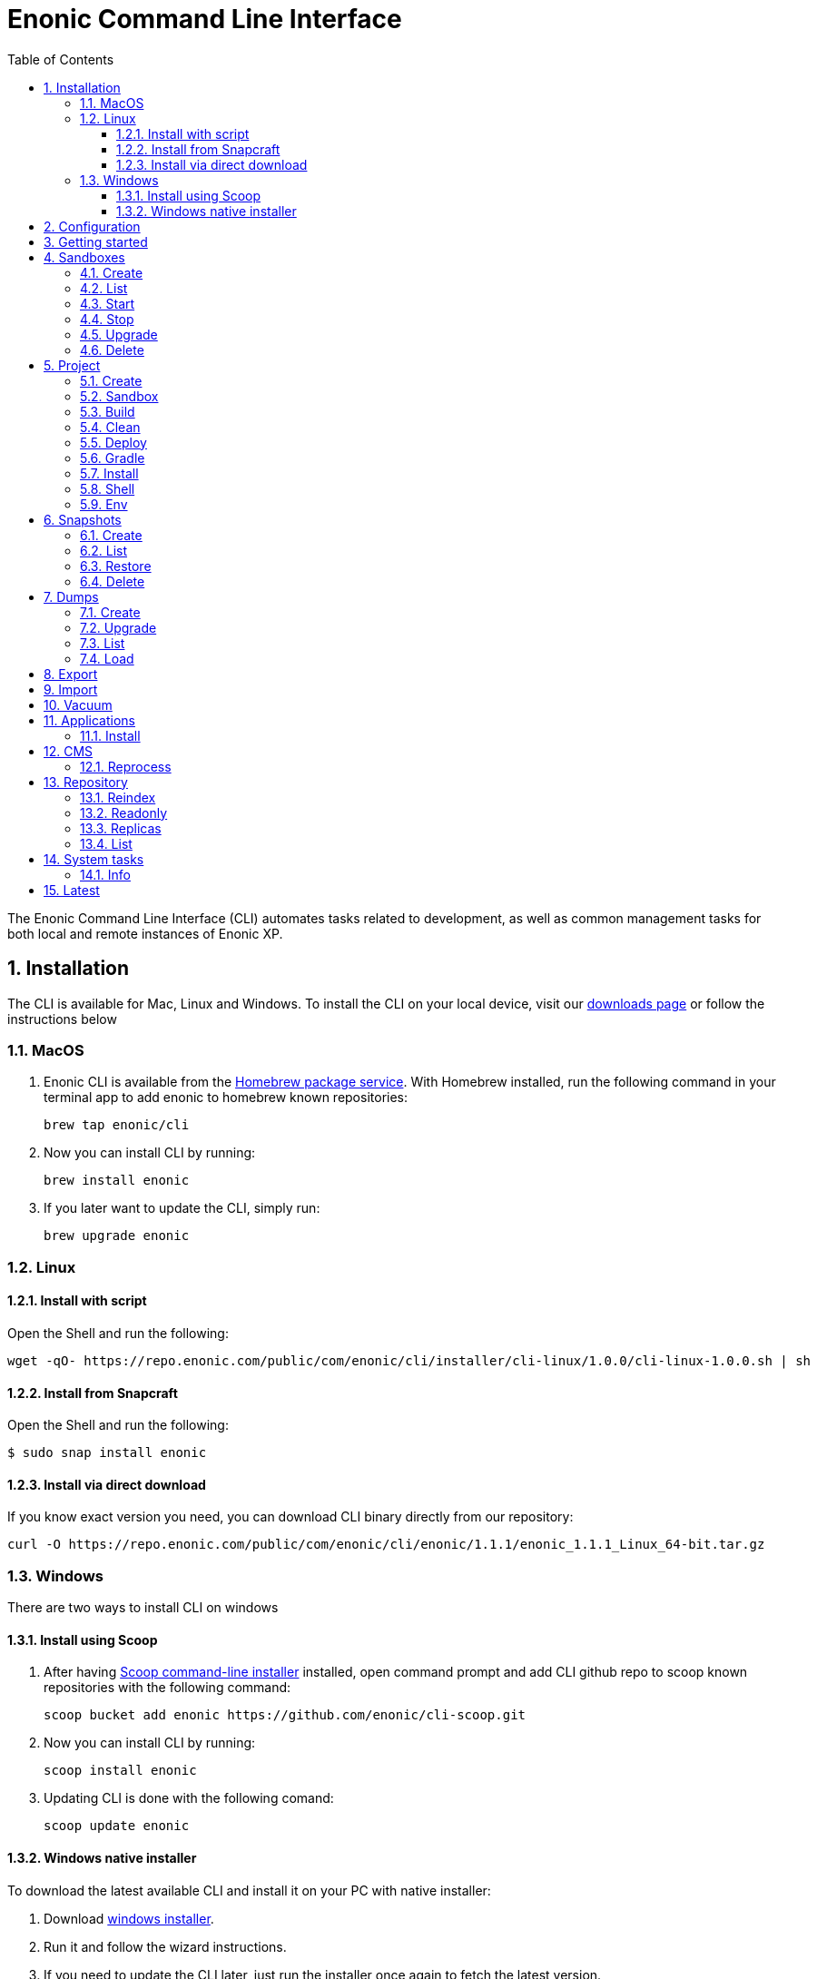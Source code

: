 = Enonic Command Line Interface
:toc: macro
:toc: right
:toclevels: 4
:sectnums:
:sourcedir: ../javascript
:imagesdir: images

The Enonic Command Line Interface (CLI) automates tasks related to development, as well as common management tasks for both local and remote instances of Enonic XP.

////
        Installation
////

== Installation

The CLI is available for Mac, Linux and Windows. To install the CLI on your local device, visit our https://enonic.com/downloads[downloads page] or follow the instructions below

=== MacOS

. Enonic CLI is available from the https://brew.sh/[Homebrew package service]. With Homebrew installed, run the following command in your terminal app to add enonic to homebrew known repositories:

 brew tap enonic/cli

. Now you can install CLI by running:

 brew install enonic

. If you later want to update the CLI, simply run:

 brew upgrade enonic

=== Linux

==== Install with script

Open the Shell and run the following:

 wget -qO- https://repo.enonic.com/public/com/enonic/cli/installer/cli-linux/1.0.0/cli-linux-1.0.0.sh | sh


==== Install from Snapcraft

Open the Shell and run the following:

 $ sudo snap install enonic

==== Install via direct download

If you know exact version you need, you can download CLI binary directly from our repository:

 curl -O https://repo.enonic.com/public/com/enonic/cli/enonic/1.1.1/enonic_1.1.1_Linux_64-bit.tar.gz


=== Windows

There are two ways to install CLI on windows

==== Install using Scoop

. After having https://scoop.sh/[Scoop command-line installer] installed, open command prompt and add CLI github repo to scoop known repositories with the following command:

 scoop bucket add enonic https://github.com/enonic/cli-scoop.git

. Now you can install CLI by running:

 scoop install enonic

. Updating CLI is done with the following comand:

 scoop update enonic


==== Windows native installer
To download the latest available CLI and install it on your PC with native installer:

. Download https://repo.enonic.com/public/com/enonic/cli/installer/cli-windows/1.0.0/cli-windows-1.0.0.exe[windows installer].
. Run it and follow the wizard instructions.
. If you need to update the CLI later, just run the installer once again to fetch the latest version.


////
        Configuration
////
[#configuration]
== Configuration

CLI acts as an interface to a running enonic XP instance.

It saves the session after first successful authentication and uses it for all future ones so you don't have to specify credentials every time.

Sessions expire after some time of inactivity or enonic XP restart. When this happens CLI will first search for the auth environment variables and then will prompt for auth token if there are none.

You can customize connection settings with following environment variables:

[cols="1,3", options="header"]
|===
|Option
|Description

|`ENONIC_CLI_REMOTE_URL`
|URL of the running enonic XP instance ( Default is `localhost:4848` )

|`ENONIC_CLI_REMOTE_USER`
|User name for authentication in enonic XP

|`ENONIC_CLI_REMOTE_PASS`
|User password for authentication in enonic XP

|`ENONIC_CLI_HTTP_PROXY`
|URL of proxy server to use
|===

NOTE: Authentication credentials passed to CLI command override environment settings and active session.


////
        Getting started
////

== Getting started

NOTE: Enonic XP should be started and running to use CLI.

Once installed, the CLI includes standard CLI help functions for listing available commands and options.
To get a list of commands, simply type the following in your terminal:
----
$ enonic

Enonic CLI v.1.1.0
Manage XP instances, home folders and projects

USAGE:
   enonic [global options] command [command options] [arguments...]

COMMANDS:
     snapshot  Create and restore snapshots
     dump      Dump and load complete repositories
     export    Export data from a given repository, branch and content path.
     import    Import data from a named export.
     app       Install, stop and start applications
     repo      Tune and manage repositories
     cms       CMS commands
     system    System commands
     latest    Check for latest version
     vacuum    Removes unused blobs and binaries from blobstore
     help, h   Shows a list of commands or help for one command

PROJECT COMMANDS:
     sandbox  Manage XP development instances
     project  Manage XP development projects

GLOBAL OPTIONS:
   --help, -h     show help
   --version, -v  print the version
----

Most of the top-level commands contain sub-commands that can be printed out by typing the command name:
----
$ enonic snapshot

Create and restore snapshots

USAGE:
   Enonic CLI snapshot command [command options] [arguments...]

COMMANDS:
     list, ls     Returns a list of existing snapshots with name and status.
     create       Stores a snapshot of the current state of the repository.
     restore      Restores a snapshot of a previous state of the repository.
     delete, del  Deletes snapshots, either before a given timestamp or by name.

OPTIONS:
   --help, -h  show help
----
NOTE: some commands have aliases for convenience like `ls` for `list`

To execute a sub-command you need to type full path to that command:
----
$ enonic snapshot list

Loading snapshots...Done
{
    "Results": [
        {
            "Name": "2019-04-05t11-31-26.184z",
            "Reason": "",
            "State": "SUCCESS",
            "Timestamp": "2019-04-05T11:31:26.47Z",
            "Indices": [
                "search-com.enonic.cms.default",
                "storage-com.enonic.cms.default",
                "search-system-repo",
                "storage-system-repo"
            ]
        }
    ]
}
----

To get help for any command at any level type its name followed by `-h` or `--help`:
----
$ enonic snapshot list -h

Returns a list of existing snapshots with name and status.

USAGE:
   Enonic CLI snapshot list [command options] [arguments...]

OPTIONS:
   --auth value, -a value  Authentication token for basic authentication (user:password)
----

////
        Sandbox tasks
////

[#sandboxes]
== Sandboxes

Developers may use the CLI to run different instances of XP locally. These instances are called sandboxes.
Each sandbox will be associated with a specific distribution (version) of Enonic XP and will have its own Enonic XP home folder.

The CLI automates setting up, starting, stopping and upgrading sandboxes.
Sandbox commands list is available by running following command:
----
$ enonic sandbox

Manage XP development instances

USAGE:
   Enonic CLI sandbox command [command options] [arguments...]

COMMANDS:
     list, ls         List all sandboxes
     start            Start the sandbox.
     stop             Stop the sandbox started in detached mode.
     create           Create a new sandbox.
     delete, del, rm  Delete a sandbox
     upgrade, up      Upgrades the distribution version.

OPTIONS:
   --help, -h  show help
----

=== Create

Starts a new sandbox wizard asking for a name and an enonic distribution version:

 $ enonic sandbox create [name] [-v <value>] [-a]

Options:
[cols="1,3", options="header"]
|===
|Option
|Description

|`name`
|sandbox name

|`-v, --version`
|Use specific distro version

|`-a, --all`
|List all distro versions
|===

TIP: If all params are present and correct, sandbox is created immediately without wizard allowing usage in script files.

.Example creating a 'myBox' sandbox using Enonic XP version 7.2.1
----
$ enonic sandbox create myBox -v 7.2.1
----

=== List

Lists all sandboxes previously created by user:
----
$ enonic sandbox list
----
.Example output:
----
$ enonic sandbox ls

* Sandbox1 ( windows-sdk-7.2.1 )
  Sandbox2 ( windows-sdk-7.2.0 )
  Sandbox3 ( windows-sdk-7.0.3 )
  Sandbox4 ( windows-sdk-7.2.1 )
----
NOTE: Asterisk marks currently running sandbox

=== Start

Starts a sandbox and ensures that only one is started at a time:

 $ enonic sandbox start [name] [-d]

Options:
[cols="1,3", options="header"]
|===
|Option
|Description

|`name`
|sandbox name

|`--dev`
|Run enonic XP distribution in development mode

|`-d, --detach`
|flag to start sandbox in detached mode (background process)
|===

.Example starting 'myBox' sandbox in a dev mode:
----
$ enonic sandbox start myBox --dev
----

=== Stop

Stops a running sandbox:

 $ enonic sandbox stop

NOTE: only sandboxes started with CLI can be stopped using this command.

.Example stopping sandbox:
----
$ enonic sandbox stop
----

=== Upgrade

Upgrades enonic distribution used for a sandbox:

 $ enonic sandbox upgrade [name] [-v <value>]

Options:
[cols="1,3", options="header"]
|===
|Option
|Description

|`name`
|sandbox name

|`-v, --version`
|enonic distribution version
|===

NOTE: Downgrades are not permitted.

.Example upgrading enonic distribution for 'myBox' sandbox to 'windows-sdk-7.2.1':
----
$ enonic sandbox upgrade myBox -v 7.2.1
----

=== Delete

Deletes a sandbox:

 $ enonic sandbox delete [name] [-f]

Options:
[cols="1,3", options="header"]
|===
|Option
|Description

|`name`
|sandbox name

|`-f, --force`
|assume “Yes” as answer to all prompts and run non-interactively
|===
WARNING: All data that may have been created in this sandbox will be deleted.

.Example deleting 'myBox' sandbox:
----
$ enonic sandbox delete myBox -f
----

////
        Project tasks
////

== Project

By projects, we generally refer to the set of code and configuration required to build applications or libraries for XP.
Projects are commonly hosted in a Git repo and need to follow a set of principles to work with Enonic XP.
Each project is associated with a <<sandboxes, sandbox>> to be run in.

NOTE: All project commands should be run from the project root folder.

Command list is available by running following command:
----
$ enonic project

Manage XP development projects

USAGE:
   Enonic CLI project command [command options] [arguments...]

COMMANDS:
     create             Create new project
     sandbox, sbox, sb  Set the default sandbox associated with the current project
     clean              Clean current project
     build              Build current project
     deploy             Deploy current project to a sandbox
     install, i         Build current project and install it to Enonic XP
     shell              Creates a new shell with project environment variables
     env                Exports project environment variables as string to be used in any third-party shell
     gradle             Run arbitrary gradle task in current project

OPTIONS:
   --help, -h  show help
----

=== Create

Navigate to the folder you wish to place your project in and run the following command:

 $ enonic project create [name] [-n <value>] [-b <value>] [-c <value>] [-d <value>] [-r <value>] [-v <value>]

Follow wizard instructions that will set everything up for you.

Options:
[cols="1,3", options="header"]
|===
|Option
|Description

|`name`
|project name. E.g. `com.example.myapp`. Can also be specified using `--name` flag

|`-n, --name`
|project name. Overrides [name] argument if specified

|`-r, --repo, +
--repository`
|repository path. Format: <enonic repo> or <organisation>/<repo> on github or <full repo url>

|`-b, --branch`
|repository branch to use. `master` is used if none specified

|`-c, --checkout`
|commit hash to use (mutually exclusive with branch option, used if both are present)

|`-d, --dest, +
--destination`
|destination folder name. Defaults to last word of the project name, i.e. `myapp`

|`-v, --ver, --version`
|version number to assign to new project. Default value `1.0.0-SNAPSHOT`
|===

TIP: `name`, `repository`, `destination` and `version` params are sufficient to create a project without a wizard allowing it to be used in script files.

.Example creating 'myProject' project in 'myFolder' folder from vanilla starter and setting '1.0.0-SNAPSHOT' version:
----
$ enonic project create myProject -d myFolder -r starter-vanilla -v 1.0.0-SHAPSHOT
----

.Same example but providing name as a flag:
----
$ enonic project create -n myProject -d myFolder -r starter-vanilla -v 1.0.0-SHAPSHOT
----

[#project-sandbox]
=== Sandbox

Project create will configure the default sandbox for your project. To change it later run this command inside the project folder:

 $ enonic project sandbox [name]

Options:
[cols="1,3", options="header"]
|===
|Option
|Description

|`name`
|sandbox name
|===

NOTE: If name is not provided or does not exist, you will be asked for it.

.Example setting 'myOtherBox' as default sandbox for current project:
----
$ enonic project sandbox myOtherBox
----

[#project-build]
=== Build

You can build your project by running following command inside the project folder:

 $ enonic project build

The build command helps you with:

* Compiling code
* Running tests
* Creating artifacts (executables)

The build system is based on https://gradle.org/[Gradle] and the https://plugins.gradle.org/plugin/com.enonic.xp.app[XP Gradle plugin].

The "project build" command is an alias for the Gradle Wrapper, which must be located in your project through a file called .gradlew (linux/mac) or gradlew.bat (windows).
The Gradle Wrapper is by default available with all https://market.enonic.com/starters[Starter Kits on Enonic Market].

NOTE: You may also use the Gradle Wrapper directly by running `./gradlew build` (linux/mac) or `gradlew build` (windows) from your projects directory.

=== Clean

Alias for the `gradlew clean` command

 $ enonic project clean

=== Deploy

As developers, we continuously need to deploy and test our code. Following command will build current project and deploy it to associated <<project-sandbox, sandbox>>:

 $ enonic project deploy [name]

Options:
[cols="1,3", options="header"]
|===
|Option
|Description

|`--dev`
|Run enonic XP distribution in development mode

|`name`
|sandbox name to deploy to (overrides associated sandbox)
|===

NOTE: If sandbox name is provided, it overrides the sandbox associated with the project for this time only.

.Example deploying current project to 'otherSandbox' sandbox:
----
$ enonic project deploy otherSandbox
----

=== Gradle

In case you want to run arbitrary gradle task or group multiple ones in one command you can use following command:

 $ enonic project gradle [tasks / flags ...]

The text after `gradle` is sent directly to `gradlew`, without modifications.

Options:
[cols="1,3", options="header"]
|===
|Option
|Description

|`tasks`
|a space delimited list of gradle tasks and flags to invoke
|===

NOTE: The difference between `enonic project gradle clean build deploy` and `gradlew clean build deploy` is that the former uses sandbox and enonic XP distribution configured for the project, while latter uses system wide settings.

.Example running gradle clean build deploy:
----
$ enonic project gradle clean build deploy
----

=== Install

To install current project to running enonic instance

 $ enonic project install

NOTE: Enonic XP instance must be running when executing this command !

Install command does 2 things:

* <<project-build, Builds>> the project
* Installs built project to a running enonic XP instance using XP API

Options:
[cols="1,3", options="header"]
|===
|Option
|Description

|`-a, --auth`
|Authentication token for basic authentication in the following format <user:password>
|===

NOTE: if `auth` param is missing and there is no valid session CLI will look for `ENONIC_CLI_REMOTE_USER` and `ENONIC_CLI_REMOTE_PASS` environment variables. See <<configuration, configuration section.>>

=== Shell

This is an advanced command to export project `JAVA_HOME` and `XP_HOME` variables to a new shell. Following command starts a new shell bound to project sandbox and enonic XP distribution

 $ enonic project shell

NOTE: Run `quit` command to exit enonic shell. Parent shell environment is not modified.

=== Env

NOTE: This command is currently not available on Windows.

If you are an expert user loving your shell you can export project `JAVA_HOME` and `XP_HOME` environment variables as strings to be used there

 $ eval $(enonic project env)

WARNING: Unlike `enonic project shell` command, this one will modify your _current_ shell environment varialbes. Shell restart is needed to undo the changes.

////
        Snapshot tasks
////

== Snapshots

List of commands for manipulating repository snapshots can be seen by typing:

----
$ enonic snapshot

Create and restore snapshots

USAGE:
   Enonic CLI snapshot command [command options] [arguments...]

COMMANDS:
     list, ls     Returns a list of existing snapshots with name and status.
     create       Stores a snapshot of the current state of the repository.
     restore      Restores a snapshot of a previous state of the repository.
     delete, del  Deletes snapshots, either before a given timestamp or by name.

OPTIONS:
   --help, -h  show help
----

=== Create

Create a snapshot of all or a single repository while running. The snapshots will be stored in the directory given in `snapshots.dir` option in the https://xp.readthedocs.io/en/stable/operations/configuration.html#repo-configuration[Repo Configuration] (default $xp_home/snapshots). Note that the first snapshot only stores markers in the repository for the current state. Subsequent snapshots stores the changes since the last snapshot. See https://xp.readthedocs.io/en/stable/operations/backup.html#backup[Backup and Restore] for more information on snapshots.

WARNING: For a clustered installation, the snapshot-location must be on a shared file-system.

 $ enonic snapshot create [-r <value>] [-a <value>]

Options:
[cols="1,3", options="header"]
|===
|Option
|Description

|`-a, --auth`
|authentication token for basic authentication (user:password).

|`-r, --repo`
|the name of the repository to snapshot.
|===

NOTE: if `auth` param is missing and there is no valid session CLI will look for `ENONIC_CLI_REMOTE_USER` and `ENONIC_CLI_REMOTE_PASS` environment variables. See <<configuration, configuration section.>>

.Example creating new snapshot from 'cms-repo':
----
$ enonic snapshot create -a su:password -r cms-repo
----

=== List

List all the snapshots for the installation. See https://xp.readthedocs.io/en/stable/operations/backup.html#backup[Backup and Restore] for more information on snapshots.

 $ enonic snapshot ls

Options:
[cols="1,3", options="header"]
|===
|Option
|Description

|`-a, --auth`
|authentication token for basic authentication (user:password).
|===

NOTE: if `auth` param is missing and there is no valid session CLI will look for `ENONIC_CLI_REMOTE_USER` and `ENONIC_CLI_REMOTE_PASS` environment variables. See <<configuration, configuration section.>>

=== Restore

Restore a named snapshot. See https://xp.readthedocs.io/en/stable/operations/backup.html#backup[Backup and Restore] for more information on snapshots.

 $ enonic snapshot restore [--snap <value>] [--repo <value>] [--a <value>]

Options:
[cols="1,3", options="header"]
|===
|Option
|Description

|`--snap, --snapshot`
|snapshot name to restore

|`-r, --repo`
|the name of the repository to restore

|`-a, --auth`
|authentication token for basic authentication (user:password).
|===

NOTE: if `auth` param is missing and there is no valid session CLI will look for `ENONIC_CLI_REMOTE_USER` and `ENONIC_CLI_REMOTE_PASS` environment variables. See <<configuration, configuration section.>>

=== Delete

Deletes a snapshot by name or date:

 $ enonic snapshot delete [-before <value>] [--snap <value>] [-a <value>]

Options:
[cols="1,3", options="header"]
|===
|Option
|Description

|`-b, --before`
|_"2 Jan 06"_ formatted date to delete snapshots up to

|`--snap, --snapshot`
|snapshot name to delete

|`-a, --auth`
|authentication token for basic authentication (user:password).
|===

NOTE: if `auth` param is missing and there is no valid session CLI will look for `ENONIC_CLI_REMOTE_USER` and `ENONIC_CLI_REMOTE_PASS` environment variables. See <<configuration, configuration section.>>

////
        Dump tasks
////

== Dumps

List of command for manipulating all repositories can be seen by typing:

----
$ enonic dump

Dump and load complete repositories

USAGE:
   Enonic CLI dump command [command options] [arguments...]

COMMANDS:
     create       Export data from every repository.
     upgrade, up  Upgrade a dump.
     load         Import data from a dump.
     list, ls     List available dumps

OPTIONS:
   --help, -h  show help
----

=== Create

Export data from every repository. The result will be stored in the `$XP_HOME/data/dump` directory.

 $ enonic dump create [-d <value>] [--skip-versions <value>] [--max-version-age <value>] [--max-versions <value>] [-a <value>]

Options:
[cols="1,3", options="header"]
|===
|Option
|Description

|`-d`
|dump name

|`--skip-versions`
|don't dump version-history, only current versions included

|`--max-version-age`
|max age of versions to include, in days, in addition to current version

|`--max-versions`
|max number of versions to dump in addition to current version

|`-a, --auth`
|authentication token for basic authentication (user:password).
|===

NOTE: if `auth` param is missing and there is no valid session CLI will look for `ENONIC_CLI_REMOTE_USER` and `ENONIC_CLI_REMOTE_PASS` environment variables. See <<configuration, configuration section.>>

.Example creating new dump named 'myDump':
----
$ enonic dump create -a su:password -d myDump
----

=== Upgrade

Upgrade a data dump from a previous version to the current version. The output of the upgrade will be placed alongside the dump that is being upgraded and will have the name `<dump-name>_upgraded_<new-version>`.

NOTE: The current version XP installation must be running with the upgraded app deployed.

 $ enonic dump upgrade [-d <value>] [-a <value>]

Options:
[cols="1,3", options="header"]
|===
|Option
|Description

|`-d`
|dump name

|`-a, --auth`
|authentication token for basic authentication (user:password).
|===

NOTE: if `auth` param is missing and there is no valid session CLI will look for `ENONIC_CLI_REMOTE_USER` and `ENONIC_CLI_REMOTE_PASS` environment variables. See <<configuration, configuration section.>>

.Example upgrading dump named 'myDump' to current version:
----
$ enonic dump upgrade -a su:password -d myDump
----

=== List

Lists all the dumps

 $ enonic dump ls

Options:
[cols="1,3", options="header"]
|===
|Option
|Description

|`-a, --auth`
|authentication token for basic authentication (user:password).
|===

NOTE: if `auth` param is missing and there is no valid session CLI will look for `ENONIC_CLI_REMOTE_USER` and `ENONIC_CLI_REMOTE_PASS` environment variables. See <<configuration, configuration section.>>

=== Load

Load data from a named system dump into Enonic XP. The dump read has to be stored in the `$XP_HOME/data/dump` directory. See https://xp.readthedocs.io/en/stable/operations/export.html#operations-export[Export and Import] for more information on system dump/load.

WARNING: A load will delete all existing repositories before loading the repositories present in the system-dump

 $ enonic dump load [--d <value>] [-f] [--upgrade] [--a <value>]

Options:
[cols="1,3", options="header"]
|===
|Option
|Description

|`-d`
|dump name to load

|`-f, --force`
|assume “Yes” as answer to all prompts and run non-interactively

|`--upgrade`
|upgrade the dump if necessary (default is false)

|`-a, --auth`
|authentication token for basic authentication (user:password)

|===

NOTE: if `auth` param is missing and there is no valid session CLI will look for `ENONIC_CLI_REMOTE_USER` and `ENONIC_CLI_REMOTE_PASS` environment variables. See <<configuration, configuration section.>>

.Example loading dump 'newDump' in a non-interactive mode and upgrade if necessary:
----
$ enonic dump load -a su:password --na newSu:newPassword -d newDump -f --upgrade
----

////
        Export tasks
////

== Export

Extract data from a given repository, branch and content path. The result will be stored in the `$XP_HOME/data/export` directory. This is useful to move a part of a site from one installation to another. See https://xp.readthedocs.io/en/stable/operations/export.html#operations-export[Export and Import] for more information on content export/import.

WARNING: Exporting content will not include the version history of the content, just the current version.

To list available configuration options, type:

----
$ enonic export -h

Export data from a given repository, branch and content path.

USAGE:
   enonic export [command options] [arguments...]

OPTIONS:
   -t value                Target name to save export.
   --path value            Path of data to export. Format: <repo-name>:<branch-name>:<node-path> e.g. 'cms-repo:draft:/'
   --skip-ids              Flag to skip ids in data when exporting.
   --skip-versions         Flag to skip versions in data when exporting.
   --dry                   Show the result without making actual changes.
   --auth value, -a value  Authentication token for basic authentication (user:password)
----

NOTE: if `auth` param is missing and there is no valid session CLI will look for `ENONIC_CLI_REMOTE_USER` and `ENONIC_CLI_REMOTE_PASS` environment variables. See <<configuration, configuration section.>>

.Example exporting data from 'cms-repo' repo, branch 'draft' and path '/some-content' to 'myExport' dump:
----
$ enonic export -a su:password -t myExport --path cms-repo:draft:/some-content
----

== Import

Import data from a named export into Enonic XP at the desired content path. The export has to be stored in the `$XP_HOME/data/export` directory. See https://xp.readthedocs.io/en/stable/operations/export.html#operations-export[Export and Import] for more information on content export/import.

To list available configuration options, type:

----
$ enonic import -h

  Import data from a named export.

  USAGE:
     enonic import [command options] [arguments...]

  OPTIONS:
     -t value                A named export to import.
     --path value            Target path for import. Format: <repo-name>:<branch-name>:<node-path> e.g. 'cms-repo:draft:/'
     --xsl-source value      Path to xsl file (relative to <XP_HOME>/data/export) for applying transformations to node.xml before importing.
     --xsl-param value       Parameters to pass to the XSL transformations before importing nodes. Format: <parameter-name>=<parameter-value> e.g. 'applicationId=com.enonic.myapp'
     --skip-ids              Flag to skips ids when importing
     --skip-permissions      Flag to skips permissions when importing
     --dry                   Show the result without making actual changes.
     --auth value, -a value  Authentication token for basic authentication (user:password)
----

NOTE: if `auth` param is missing and there is no valid session CLI will look for `ENONIC_CLI_REMOTE_USER` and `ENONIC_CLI_REMOTE_PASS` environment variables. See <<configuration, configuration section.>>

.Example:
----
$ enonic import -a su:password -t myExport --path cms-repo:draft:/some-content
----

[TIP]
====
An XSL file and a set of name=value parameters can be optionally passed for applying transformations to each node.xml file, before importing it.

This option could for example be used for renaming types or fields. The .xsl file must be located in the `$XP_HOME/data/export` directory.
====

////
        Vacuum tasks
////

== Vacuum

Removes unused data from storage.

Working with the current running sandbox, the vacuum command will clean up the version history and the index segments that are not in use.
To also clean up binary files and data, add the `-b` option.

To list available configuration options, type:

----
$ enonic vacuum -h

  Removes old version history and segments from content storage.

  USAGE:
     enonic vacuum [command options] [arguments...]

  OPTIONS:
     --blob, -b              Also removes unused blobs
     --auth value, -a value  Authentication token for basic authentication (user:password)
----

NOTE: if `auth` param is missing and there is no valid session CLI will look for `ENONIC_CLI_REMOTE_USER` and `ENONIC_CLI_REMOTE_PASS` environment variables. See <<configuration, configuration section.>>

.Example
----
$ enonic vacuum -b
----

////
        Application tasks
////

== Applications

Commands to install applications to the running enonic XP instance. Currently only one command is available here:

----
$ enonic app

Install, stop and start applications

USAGE:
   Enonic CLI app command [command options] [arguments...]

COMMANDS:
     install, i  Install an application from URL or file

OPTIONS:
   --help, -h  show help
----

=== Install

Installs an application on all nodes.

 $ enonic app install [-u <value>] [-f <value>] [-a <value>]

Options:
[cols="1,3", options="header"]
|===
|Option
|Description

|`-u, --url`
|the URL of the application

|`-f, --file`
|path to an application file (mutually exclusive with url, used if both are present)

|`--a, --auth`
|authentication token for basic authentication (user:password)
|===

NOTE: if `auth` param is missing and there is no valid session CLI will look for `ENONIC_CLI_REMOTE_USER` and `ENONIC_CLI_REMOTE_PASS` environment variables. See <<configuration, configuration section.>>

.Example installing app from URL:
----
$ enonic app install -a su:password -u https://repo.enonic.com/public/com/enonic/app/superhero/2.0.5/superhero-2.0.5.jar
----
.Example installing app from file:
----
$ enonic app install -a su:password -f /Users/nerd/Dev/apps/coolapp/build/libs/coolapp-1.0.0-SNAPSHOT.jar
----

////
        CMS tasks
////

== CMS

Content metadata commands. Currently only one command present here:

----
$ enonic cms

CMS commands

USAGE:
   Enonic CLI cms command [command options] [arguments...]

COMMANDS:
     reprocess  Reprocesses content in the repository.

OPTIONS:
   --help, -h  show help
----

=== Reprocess

Reprocesses content in the repository and *regenerates metadata for the media attachments*. Only content of a media type (super-type = _base:media_) are processed.

Unless the `–skip-children` flag is specified, it processes all descendants of the specified content path.

NOTE: This command should be used after migrating content from Enonic CMS using the cms2xp tool.

 $ enonic cms reprocess [--path <value>] [--skip-children] [-a <value>]

Options:
[cols="1,3", options="header"]
|===
|Option
|Description

|`--path`
|target content path to be reprocessed. Format: `<branch-name>:<content-path>`. e.g `draft:/`

|`--skip-children`
|flag to skip processing of content children

|`--a, --auth`
|authentication token for basic authentication (user:password)
|===

NOTE: if `auth` param is missing and there is no valid session CLI will look for `ENONIC_CLI_REMOTE_USER` and `ENONIC_CLI_REMOTE_PASS` environment variables. See <<configuration, configuration section.>>

.Example reprocessing media in branch 'draft' and content path '/some-content':
----
$ enonic reprocess -a su:password -s draft:/some-content
----

////
        Repository tasks
////

== Repository

Commands for configuring and managing repositories. Full list is available by typing:
----
$ enonic repo

Tune and manage repositories

USAGE:
   Enonic CLI repo command [command options] [arguments...]

COMMANDS:
     reindex   Reindex content in search indices for the given repository and branches.
     readonly  Toggle read-only mode for server or single repository
     replicas  Set the number of replicas in the cluster.
     list, ls  List available repos

OPTIONS:
   --help, -h  show help
----

=== Reindex

Reindex the content in the search indices for the given repository and branches. This is usually required after upgrades, and may be useful in many other situation.

 $ enonic repo reindex [--b <value, value...>] [-r <value>] [-i] [-a <value>]

Options:
[cols="1,3", options="header"]
|===
|Option
|Description

|`-b`
|a comma-separated list of branches to be reindexed

|`-r`
|the name of the repository to reindex

|`-i`
|if true, the indices will be deleted before recreated

|`--a, --auth`
|authentication token for basic authentication (user:password)
|===

NOTE: if `auth` param is missing and there is no valid session CLI will look for `ENONIC_CLI_REMOTE_USER` and `ENONIC_CLI_REMOTE_PASS` environment variables. See <<configuration, configuration section.>>

.Example reindexing content in branches 'draft' and 'master' of 'cms-repo' repository:
----
$ enonic repo reindex -a su:password -b draft,master -i -r cms-repo
----

=== Readonly

Toggle read-only mode. In read-only mode, no changes can be made on the server, or a single repo if specified

 $ enonic repo readonly [readOnly] [-r <value>] [-a <value>]

Options:
[cols="1,3", options="header"]
|===
|Option
|Description

|`readOnly`
|boolean value to set

|`-r`
|single repository to toggle read-only mode for

|`--a, --auth`
|authentication token for basic authentication (user:password)
|===

NOTE: if `auth` param is missing and there is no valid session CLI will look for `ENONIC_CLI_REMOTE_USER` and `ENONIC_CLI_REMOTE_PASS` environment variables. See <<configuration, configuration section.>>

.Example setting 'cms-repo' repository to read-only mode:
----
$ enonic repo readonly true -a su:password -r cms-repo
----

=== Replicas

Set the number of replicas in the cluster. For more information on how replicas work and recommended values, see: https://xp.readthedocs.io/en/stable/operations/clustering.html#replica-setup[Replica setup].

 $ enonic repo replicas [replicasNum] [-a <value>]

Options:
[cols="1,3", options="header"]
|===
|Option
|Description

|`replicasNum`
|whole number between 1 and 99 to set

|`--a, --auth`
|authentication token for basic authentication (user:password)
|===

NOTE: if `auth` param is missing and there is no valid session CLI will look for `ENONIC_CLI_REMOTE_USER` and `ENONIC_CLI_REMOTE_PASS` environment variables. See <<configuration, configuration section.>>

.Example setting number of replicas to 3:
----
$ enonic repo replicas 3 -a su:password
----

=== List

List available repositories.

 $ enonic repo list [-a <value>]

Options:
[cols="1,3", options="header"]
|===
|Option
|Description

|`--a, --auth`
|authentication token for basic authentication (user:password)
|===

NOTE: if `auth` param is missing and there is no valid session CLI will look for `ENONIC_CLI_REMOTE_USER` and `ENONIC_CLI_REMOTE_PASS` environment variables. See <<configuration, configuration section.>>

.Example listing repositories:
----
$ enonic repo list -a su:password
----

////
        System tasks
////

== System tasks

System tasks show info about currently running enonic XP instance. Currently there is only one command as can be seen by running:

----
$ enonic system

System commands

USAGE:
   Enonic CLI system command [command options] [arguments...]

COMMANDS:
     info, i  XP distribution info

OPTIONS:
   --help, -h  show help
----

=== Info

Shows info about currently running enonic XP instance.
----
$ enonic system info

{
    "Version": "7.2.0",
    "Installation": "demo",
    "RunMode": "PROD",
    "Build": {
        "Hash": "39d4b215fd2009d7ba65e07efc54ebad50638741",
        "ShortHash": "39d4b21",
        "Branch": "master",
        "Timestamp": "2019-12-19T15:18:13Z"
    }
}
----

////
        Latest
////

== Latest

Checks the latest available version of CLI.
----
$ enonic latest

Loading...
Local version: 1.1.1.
Latest available version is 1.1.1.
----

